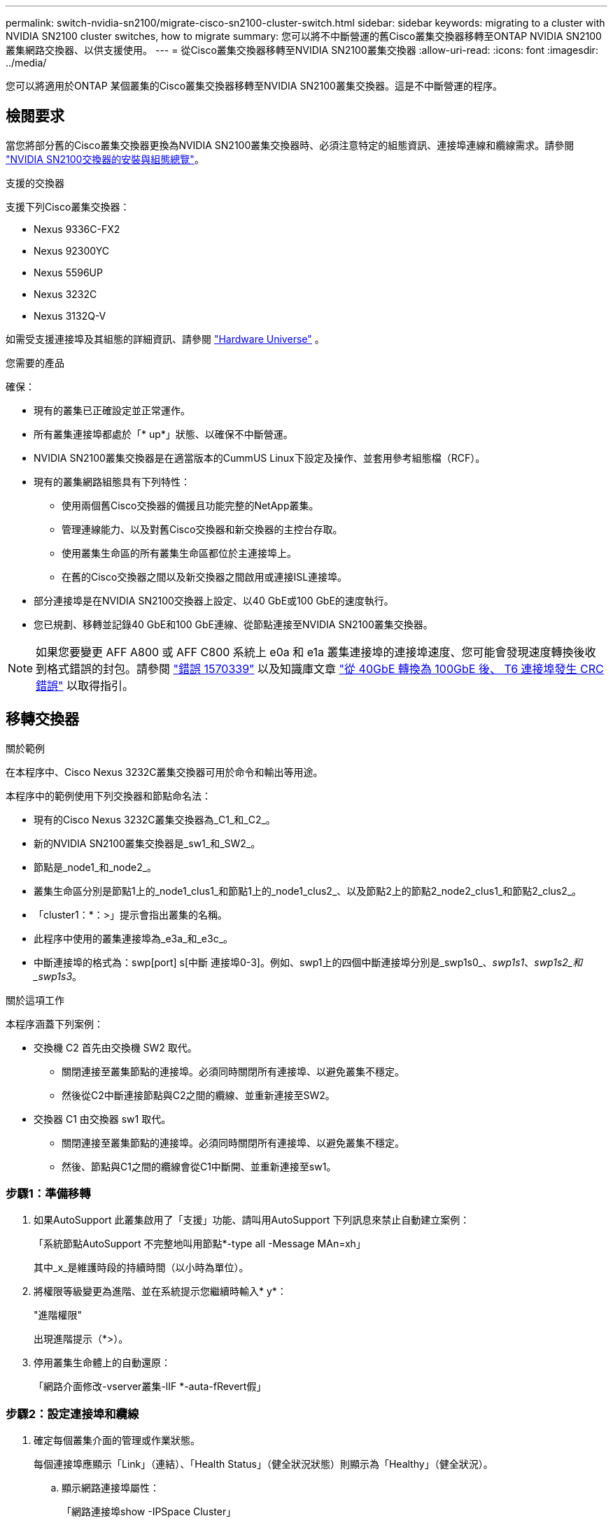 ---
permalink: switch-nvidia-sn2100/migrate-cisco-sn2100-cluster-switch.html 
sidebar: sidebar 
keywords: migrating to a cluster with NVIDIA SN2100 cluster switches, how to migrate 
summary: 您可以將不中斷營運的舊Cisco叢集交換器移轉至ONTAP NVIDIA SN2100叢集網路交換器、以供支援使用。 
---
= 從Cisco叢集交換器移轉至NVIDIA SN2100叢集交換器
:allow-uri-read: 
:icons: font
:imagesdir: ../media/


[role="lead"]
您可以將適用於ONTAP 某個叢集的Cisco叢集交換器移轉至NVIDIA SN2100叢集交換器。這是不中斷營運的程序。



== 檢閱要求

當您將部分舊的Cisco叢集交換器更換為NVIDIA SN2100叢集交換器時、必須注意特定的組態資訊、連接埠連線和纜線需求。請參閱 link:configure-overview-sn2100-cluster.html["NVIDIA SN2100交換器的安裝與組態總覽"]。

.支援的交換器
支援下列Cisco叢集交換器：

* Nexus 9336C-FX2
* Nexus 92300YC
* Nexus 5596UP
* Nexus 3232C
* Nexus 3132Q-V


如需受支援連接埠及其組態的詳細資訊、請參閱 https://hwu.netapp.com/["Hardware Universe"^] 。

.您需要的產品
確保：

* 現有的叢集已正確設定並正常運作。
* 所有叢集連接埠都處於「* up*」狀態、以確保不中斷營運。
* NVIDIA SN2100叢集交換器是在適當版本的CummUS Linux下設定及操作、並套用參考組態檔（RCF）。
* 現有的叢集網路組態具有下列特性：
+
** 使用兩個舊Cisco交換器的備援且功能完整的NetApp叢集。
** 管理連線能力、以及對舊Cisco交換器和新交換器的主控台存取。
** 使用叢集生命區的所有叢集生命區都位於主連接埠上。
** 在舊的Cisco交換器之間以及新交換器之間啟用或連接ISL連接埠。


* 部分連接埠是在NVIDIA SN2100交換器上設定、以40 GbE或100 GbE的速度執行。
* 您已規劃、移轉並記錄40 GbE和100 GbE連線、從節點連接至NVIDIA SN2100叢集交換器。



NOTE: 如果您要變更 AFF A800 或 AFF C800 系統上 e0a 和 e1a 叢集連接埠的連接埠速度、您可能會發現速度轉換後收到格式錯誤的封包。請參閱 https://mysupport.netapp.com/site/bugs-online/product/ONTAP/BURT/1570339["錯誤 1570339"^] 以及知識庫文章 https://kb.netapp.com/onprem/ontap/hardware/CRC_errors_on_T6_ports_after_converting_from_40GbE_to_100GbE["從 40GbE 轉換為 100GbE 後、 T6 連接埠發生 CRC 錯誤"^] 以取得指引。



== 移轉交換器

.關於範例
在本程序中、Cisco Nexus 3232C叢集交換器可用於命令和輸出等用途。

本程序中的範例使用下列交換器和節點命名法：

* 現有的Cisco Nexus 3232C叢集交換器為_C1_和_C2_。
* 新的NVIDIA SN2100叢集交換器是_sw1_和_SW2_。
* 節點是_node1_和_node2_。
* 叢集生命區分別是節點1上的_node1_clus1_和節點1上的_node1_clus2_、以及節點2上的節點2_node2_clus1_和節點2_clus2_。
* 「cluster1：*：>」提示會指出叢集的名稱。
* 此程序中使用的叢集連接埠為_e3a_和_e3c_。
* 中斷連接埠的格式為：swp[port] s[中斷 連接埠0-3]。例如、swp1上的四個中斷連接埠分別是_swp1s0_、_swp1s1_、_swp1s2_和_swp1s3_。


.關於這項工作
本程序涵蓋下列案例：

* 交換機 C2 首先由交換機 SW2 取代。
+
** 關閉連接至叢集節點的連接埠。必須同時關閉所有連接埠、以避免叢集不穩定。
** 然後從C2中斷連接節點與C2之間的纜線、並重新連接至SW2。


* 交換器 C1 由交換器 sw1 取代。
+
** 關閉連接至叢集節點的連接埠。必須同時關閉所有連接埠、以避免叢集不穩定。
** 然後、節點與C1之間的纜線會從C1中斷開、並重新連接至sw1。






=== 步驟1：準備移轉

. 如果AutoSupport 此叢集啟用了「支援」功能、請叫用AutoSupport 下列訊息來禁止自動建立案例：
+
「系統節點AutoSupport 不完整地叫用節點*-type all -Message MAn=xh」

+
其中_x_是維護時段的持續時間（以小時為單位）。

. 將權限等級變更為進階、並在系統提示您繼續時輸入* y*：
+
"進階權限"

+
出現進階提示（*>）。

. 停用叢集生命體上的自動還原：
+
「網路介面修改-vserver叢集-lIF *-auta-fRevert假」





=== 步驟2：設定連接埠和纜線

. 確定每個叢集介面的管理或作業狀態。
+
每個連接埠應顯示「Link」（連結）、「Health Status」（健全狀況狀態）則顯示為「Healthy」（健全狀況）。

+
.. 顯示網路連接埠屬性：
+
「網路連接埠show -IPSpace Cluster」

+
.顯示範例
[%collapsible]
====
[listing, subs="+quotes"]
----
cluster1::*> *network port show -ipspace Cluster*

Node: node1
                                                                       Ignore
                                                 Speed(Mbps)  Health   Health
Port      IPspace    Broadcast Domain Link MTU   Admin/Oper   Status   Status
--------- ---------- ---------------- ---- ----- ------------ -------- ------
e3a       Cluster    Cluster          up   9000  auto/100000  healthy  false
e3b       Cluster    Cluster          up   9000  auto/100000  healthy  false

Node: node2
                                                                       Ignore
                                                 Speed(Mbps)  Health   Health
Port      IPspace    Broadcast Domain Link MTU   Admin/Oper   Status   Status
--------- ---------- ---------------- ---- ----- ------------ -------- ------
e3a       Cluster    Cluster          up   9000  auto/100000  healthy  false
e3b       Cluster    Cluster          up   9000  auto/100000  healthy  false
----
====
.. 顯示有關邏輯介面及其指定主節點的資訊：
+
「網路介面show -vserver叢集」

+
應顯示每個LIF `up/up` 適用於 `Status Admin/Oper` 而且真的適用於 `Is Home`。

+
.顯示範例
[%collapsible]
====
[listing, subs="+quotes"]
----
cluster1::*> *network interface show -vserver Cluster*

            Logical      Status     Network            Current     Current Is
Vserver     Interface    Admin/Oper Address/Mask       Node        Port    Home
----------- -----------  ---------- ------------------ ----------- ------- ----
Cluster
            node1_clus1  up/up      169.254.209.69/16  node1       e3a     true
            node1_clus2  up/up      169.254.49.125/16  node1       e3b     true
            node2_clus1  up/up      169.254.47.194/16  node2       e3a     true
            node2_clus2  up/up      169.254.19.183/16  node2       e3b     true

----
====


. 每個節點上的叢集連接埠會以下列方式連接至現有的叢集交換器（從節點的角度來看）：
+
`network device-discovery show -protocol lldp`

+
.顯示範例
[%collapsible]
====
[listing, subs="+quotes"]
----
cluster1::*> *network device-discovery show -protocol lldp*
Node/       Local  Discovered
Protocol    Port   Device (LLDP: ChassisID)  Interface         Platform
----------- ------ ------------------------- ----------------  ----------------
node1      /lldp
            e3a    c1 (6a:ad:4f:98:3b:3f)    Eth1/1            -
            e3b    c2 (6a:ad:4f:98:4c:a4)    Eth1/1            -
node2      /lldp
            e3a    c1 (6a:ad:4f:98:3b:3f)    Eth1/2            -
            e3b    c2 (6a:ad:4f:98:4c:a4)    Eth1/2            -
----
====
. 叢集連接埠和交換器的連接方式如下（從交換器的觀點來看）：
+
「How cup neighbor」

+
.顯示範例
[%collapsible]
====
[listing, subs="+quotes"]
----
c1# *show cdp neighbors*

Capability Codes: R - Router, T - Trans-Bridge, B - Source-Route-Bridge
                  S - Switch, H - Host, I - IGMP, r - Repeater,
                  V - VoIP-Phone, D - Remotely-Managed-Device,
                  s - Supports-STP-Dispute

Device-ID             Local Intrfce Hldtme Capability  Platform         Port ID
node1                 Eth1/1         124   H           AFF-A400         e3a
node2                 Eth1/2         124   H           AFF-A400         e3a
c2                    Eth1/31        179   S I s       N3K-C3232C       Eth1/31
c2                    Eth1/32        175   S I s       N3K-C3232C       Eth1/32

c2# *show cdp neighbors*

Capability Codes: R - Router, T - Trans-Bridge, B - Source-Route-Bridge
                  S - Switch, H - Host, I - IGMP, r - Repeater,
                  V - VoIP-Phone, D - Remotely-Managed-Device,
                  s - Supports-STP-Dispute


Device-ID             Local Intrfce Hldtme Capability  Platform         Port ID
node1                 Eth1/1        124    H           AFF-A400         e3b
node2                 Eth1/2        124    H           AFF-A400         e3b
c1                    Eth1/31       175    S I s       N3K-C3232C       Eth1/31
c1                    Eth1/32       175    S I s       N3K-C3232C       Eth1/32
----
====
. 確保叢集網路具備完整連線能力：
+
「叢集ping叢集節點節點名稱」

+
.顯示範例
[%collapsible]
====
[listing, subs="+quotes"]
----
cluster1::*> *cluster ping-cluster -node node2*

Host is node2
Getting addresses from network interface table...
Cluster node1_clus1 169.254.209.69 node1     e3a
Cluster node1_clus2 169.254.49.125 node1     e3b
Cluster node2_clus1 169.254.47.194 node2     e3a
Cluster node2_clus2 169.254.19.183 node2     e3b
Local = 169.254.47.194 169.254.19.183
Remote = 169.254.209.69 169.254.49.125
Cluster Vserver Id = 4294967293
Ping status:
....
Basic connectivity succeeds on 4 path(s)
Basic connectivity fails on 0 path(s)
................
Detected 9000 byte MTU on 4 path(s):
    Local 169.254.19.183 to Remote 169.254.209.69
    Local 169.254.19.183 to Remote 169.254.49.125
    Local 169.254.47.194 to Remote 169.254.209.69
    Local 169.254.47.194 to Remote 169.254.49.125
Larger than PMTU communication succeeds on 4 path(s)
RPC status:
2 paths up, 0 paths down (tcp check)
2 paths up, 0 paths down (udp check)
----
====
. 在交換器 C2 上、關閉連接至節點叢集連接埠的連接埠、以便容錯移轉叢集生命期。
+
[listing, subs="+quotes"]
----
(c2)# *configure*
Enter configuration commands, one per line. End with CNTL/Z.

(c2)(Config)# *interface*
(c2)(config-if-range)# *shutdown _<interface_list>_*
(c2)(config-if-range)# *exit*
(c2)(Config)# *exit*
(c2)#
----
. 使用NVIDIA SN2100支援的適當纜線、將節點叢集連接埠從舊交換器C2移至新交換器SW2。
. 顯示網路連接埠屬性：
+
「網路連接埠show -IPSpace Cluster」

+
.顯示範例
[%collapsible]
====
[listing, subs="+quotes"]
----
cluster1::*> *network port show -ipspace Cluster*

Node: node1
                                                                       Ignore
                                                 Speed(Mbps)  Health   Health
Port      IPspace    Broadcast Domain Link MTU   Admin/Oper   Status   Status
--------- ---------- ---------------- ---- ----- ------------ -------- ------
e3a       Cluster    Cluster          up   9000  auto/100000  healthy  false
e3b       Cluster    Cluster          up   9000  auto/100000  healthy  false

Node: node2
                                                                       Ignore
                                                 Speed(Mbps)  Health   Health
Port      IPspace    Broadcast Domain Link MTU   Admin/Oper   Status   Status
--------- ---------- ---------------- ---- ----- ------------ -------- ------
e3a       Cluster    Cluster          up   9000  auto/100000  healthy  false
e3b       Cluster    Cluster          up   9000  auto/100000  healthy  false
----
====
. 從節點的觀點來看、每個節點上的叢集連接埠現在都以下列方式連接至叢集交換器：
+
.顯示範例
[%collapsible]
====
[listing, subs="+quotes"]
----
cluster1::*> *network device-discovery show -protocol lldp*

Node/       Local  Discovered
Protocol    Port   Device (LLDP: ChassisID)  Interface         Platform
----------- ------ ------------------------- ----------------  ----------------
node1      /lldp
            e3a    c1  (6a:ad:4f:98:3b:3f)   Eth1/1            -
            e3b    sw2 (b8:ce:f6:19:1a:7e)   swp3              -
node2      /lldp
            e3a    c1  (6a:ad:4f:98:3b:3f)   Eth1/2            -
            e3b    sw2 (b8:ce:f6:19:1b:96)   swp4              -
----
====
. 在交換器SW2上、確認所有節點叢集連接埠都已啟動：
+
`net show interface`

+
.顯示範例
[%collapsible]
====
[listing, subs="+quotes"]
----
cumulus@sw2:~$ *net show interface*

State  Name         Spd   MTU    Mode        LLDP              Summary
-----  -----------  ----  -----  ----------  ----------------- ----------------------
...
...
UP     swp3         100G  9216   Trunk/L2    e3b               Master: bridge(UP)
UP     swp4         100G  9216   Trunk/L2    e3b               Master: bridge(UP)
UP     swp15        100G  9216   BondMember  sw1 (swp15)       Master: cluster_isl(UP)
UP     swp16        100G  9216   BondMember  sw1 (swp16)       Master: cluster_isl(UP)
----
====
. 在交換器 C1 上、關閉連接到節點叢集連接埠的連接埠、以便容錯移轉叢集生命期。
+
[listing, subs="+quotes"]
----
(c1)# *configure*
Enter configuration commands, one per line. End with CNTL/Z.

(c1)(Config)# *interface*
(c1)(config-if-range)# *shutdown _<interface_list>_*
(c1)(config-if-range)# *exit*
(c1)(Config)# *exit*
(c1)#
----
. 使用NVIDIA SN2100支援的適當纜線、將節點叢集連接埠從舊交換器C1移至新交換器sw1。
. 驗證叢集的最終組態：
+
「網路連接埠show -IPSpace Cluster」

+
應顯示每個連接埠 `up` 適用於 `Link` 而且健康 `Health Status`。

+
.顯示範例
[%collapsible]
====
[listing, subs="+quotes"]
----
cluster1::*> *network port show -ipspace Cluster*

Node: node1
                                                                       Ignore
                                                 Speed(Mbps)  Health   Health
Port      IPspace    Broadcast Domain Link MTU   Admin/Oper   Status   Status
--------- ---------- ---------------- ---- ----- ------------ -------- ------
e3a       Cluster    Cluster          up   9000  auto/100000  healthy  false
e3b       Cluster    Cluster          up   9000  auto/100000  healthy  false

Node: node2
                                                                       Ignore
                                                 Speed(Mbps)  Health   Health
Port      IPspace    Broadcast Domain Link MTU   Admin/Oper   Status   Status
--------- ---------- ---------------- ---- ----- ------------ -------- ------
e3a       Cluster    Cluster          up   9000  auto/100000  healthy  false
e3b       Cluster    Cluster          up   9000  auto/100000  healthy  false
----
====
. 從節點的觀點來看、每個節點上的叢集連接埠現在都以下列方式連接至叢集交換器：
+
.顯示範例
[%collapsible]
====
[listing, subs="+quotes"]
----
cluster1::*> *network device-discovery show -protocol lldp*

Node/       Local  Discovered
Protocol    Port   Device (LLDP: ChassisID)  Interface       Platform
----------- ------ ------------------------- --------------  ----------------
node1      /lldp
            e3a    sw1 (b8:ce:f6:19:1a:7e)   swp3            -
            e3b    sw2 (b8:ce:f6:19:1b:96)   swp3            -
node2      /lldp
            e3a    sw1 (b8:ce:f6:19:1a:7e)   swp4            -
            e3b    sw2 (b8:ce:f6:19:1b:96)   swp4            -
----
====
. 在交換器sw1和SW2上、確認所有節點叢集連接埠都已啟動：
+
`net show interface`

+
.顯示範例
[%collapsible]
====
[listing, subs="+quotes"]
----
cumulus@sw1:~$ *net show interface*

State  Name         Spd   MTU    Mode        LLDP              Summary
-----  -----------  ----  -----  ----------  ----------------- ----------------------
...
...
UP     swp3         100G  9216   Trunk/L2    e3a               Master: bridge(UP)
UP     swp4         100G  9216   Trunk/L2    e3a               Master: bridge(UP)
UP     swp15        100G  9216   BondMember  sw2 (swp15)       Master: cluster_isl(UP)
UP     swp16        100G  9216   BondMember  sw2 (swp16)       Master: cluster_isl(UP)


cumulus@sw2:~$ *net show interface*

State  Name         Spd   MTU    Mode        LLDP              Summary
-----  -----------  ----  -----  ----------  ----------------- -----------------------
...
...
UP     swp3         100G  9216   Trunk/L2    e3b               Master: bridge(UP)
UP     swp4         100G  9216   Trunk/L2    e3b               Master: bridge(UP)
UP     swp15        100G  9216   BondMember  sw1 (swp15)       Master: cluster_isl(UP)
UP     swp16        100G  9216   BondMember  sw1 (swp16)       Master: cluster_isl(UP)
----
====
. 驗證兩個節點各自與每個交換器都有一個連線：
+
`net show lldp`

+
.顯示範例
[%collapsible]
====
以下範例顯示兩個交換器的適當結果：

[listing, subs="+quotes"]
----
cumulus@sw1:~$ *net show lldp*

LocalPort  Speed  Mode        RemoteHost          RemotePort
---------  -----  ----------  ------------------  -----------
swp3       100G   Trunk/L2    node1               e3a
swp4       100G   Trunk/L2    node2               e3a
swp15      100G   BondMember  sw2                 swp15
swp16      100G   BondMember  sw2                 swp16

cumulus@sw2:~$ *net show lldp*

LocalPort  Speed  Mode        RemoteHost          RemotePort
---------  -----  ----------  ------------------  -----------
swp3       100G   Trunk/L2    node1               e3b
swp4       100G   Trunk/L2    node2               e3b
swp15      100G   BondMember  sw1                 swp15
swp16      100G   BondMember  sw1                 swp16
----
====




=== 步驟3：驗證組態

. 在叢集生命體上啟用自動還原：
+
`cluster1::*> network interface modify -vserver Cluster -lif * -auto-revert true`

. 驗證所有叢集網路lifs是否都回到其主連接埠：
+
「網路介面展示」

+
.顯示範例
[%collapsible]
====
[listing, subs="+quotes"]
----
cluster1::*> *network interface show -vserver Cluster*

            Logical    Status     Network            Current       Current Is
Vserver     Interface  Admin/Oper Address/Mask       Node          Port    Home
----------- ---------- ---------- ------------------ ------------- ------- ----
Cluster
            node1_clus1  up/up    169.254.209.69/16  node1         e3a     true
            node1_clus2  up/up    169.254.49.125/16  node1         e3b     true
            node2_clus1  up/up    169.254.47.194/16  node2         e3a     true
            node2_clus2  up/up    169.254.19.183/16  node2         e3b     true
----
====
. 將權限層級變更回管理：
+
「et -priv. admin」

. 如果您禁止自動建立個案、請叫用AutoSupport 下列訊息來重新啟用：
+
「系統節點AutoSupport 不完整地叫用節點*-type all -most MAn=end」



.接下來呢？
link:../switch-cshm/config-overview.html["設定交換器健全狀況監控"]。
